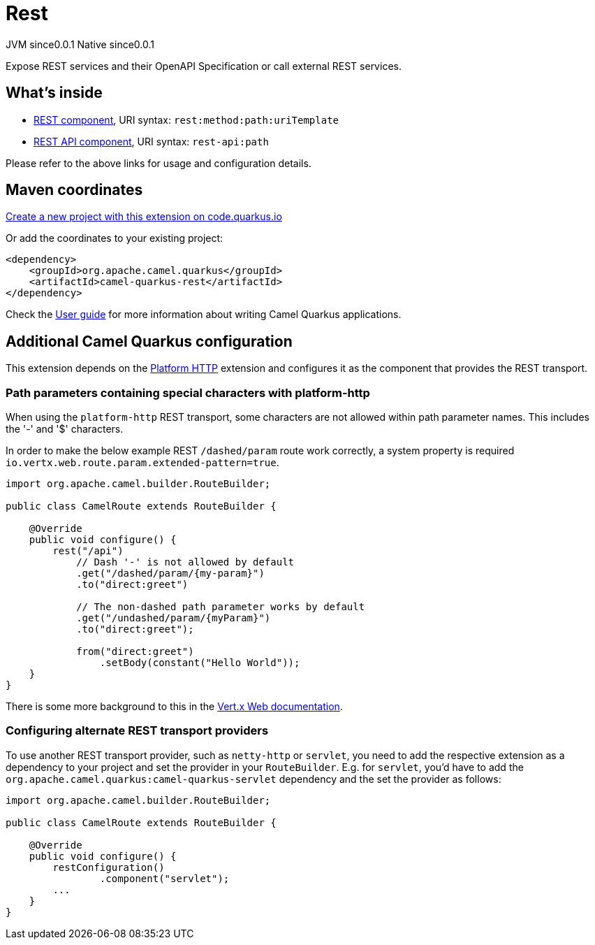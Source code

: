 // Do not edit directly!
// This file was generated by camel-quarkus-maven-plugin:update-extension-doc-page
= Rest
:page-aliases: extensions/rest.adoc
:linkattrs:
:cq-artifact-id: camel-quarkus-rest
:cq-native-supported: true
:cq-status: Stable
:cq-status-deprecation: Stable
:cq-description: Expose REST services and their OpenAPI Specification or call external REST services.
:cq-deprecated: false
:cq-jvm-since: 0.0.1
:cq-native-since: 0.0.1

[.badges]
[.badge-key]##JVM since##[.badge-supported]##0.0.1## [.badge-key]##Native since##[.badge-supported]##0.0.1##

Expose REST services and their OpenAPI Specification or call external REST services.

== What's inside

* xref:{cq-camel-components}::rest-component.adoc[REST component], URI syntax: `rest:method:path:uriTemplate`
* xref:{cq-camel-components}::rest-api-component.adoc[REST API component], URI syntax: `rest-api:path`

Please refer to the above links for usage and configuration details.

== Maven coordinates

https://code.quarkus.io/?extension-search=camel-quarkus-rest[Create a new project with this extension on code.quarkus.io, window="_blank"]

Or add the coordinates to your existing project:

[source,xml]
----
<dependency>
    <groupId>org.apache.camel.quarkus</groupId>
    <artifactId>camel-quarkus-rest</artifactId>
</dependency>
----

Check the xref:user-guide/index.adoc[User guide] for more information about writing Camel Quarkus applications.

== Additional Camel Quarkus configuration

This extension depends on the xref:reference/extensions/platform-http.adoc[Platform HTTP] extension
and configures it as the component that provides the REST transport.

### Path parameters containing special characters with platform-http

When using the `platform-http` REST transport, some characters are not allowed within path parameter names. This includes the '-' and '$' characters.

In order to make the below example REST `/dashed/param` route work correctly, a system property is required `io.vertx.web.route.param.extended-pattern=true`.

[source,java]
----
import org.apache.camel.builder.RouteBuilder;

public class CamelRoute extends RouteBuilder {

    @Override
    public void configure() {
        rest("/api")
            // Dash '-' is not allowed by default
            .get("/dashed/param/{my-param}")
            .to("direct:greet")

            // The non-dashed path parameter works by default
            .get("/undashed/param/{myParam}")
            .to("direct:greet");

            from("direct:greet")
                .setBody(constant("Hello World"));
    }
}
----

There is some more background to this in the https://vertx.io/docs/vertx-web/java/#_capturing_path_parameters[Vert.x Web documentation].

### Configuring alternate REST transport providers

To use another REST transport provider, such as `netty-http` or `servlet`, you need to add the respective
extension as a dependency to your project and set the provider in your `RouteBuilder`. E.g. for `servlet`, you'd
have to add the `org.apache.camel.quarkus:camel-quarkus-servlet` dependency and the set the provider as
follows:

[source,java]
----
import org.apache.camel.builder.RouteBuilder;

public class CamelRoute extends RouteBuilder {

    @Override
    public void configure() {
        restConfiguration()
                .component("servlet");
        ...
    }
}
----

